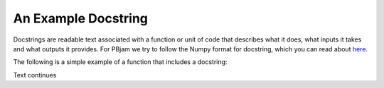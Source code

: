 ####################
An Example Docstring
####################

Docstrings are readable text associated with a function or unit of code that describes what it does, what inputs it takes and what outputs it provides. For PBjam we try to follow the Numpy format for docstring, which you can read about `here <https://numpydoc.readthedocs.io/en/latest/format.html>`_. 


The following is a simple example of a function that includes a docstring:

.. code-block:: python
  def my_function(a, b=1):
      c = a + b

      return c

Text continues
